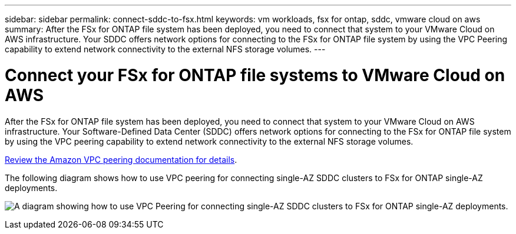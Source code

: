---
sidebar: sidebar
permalink: connect-sddc-to-fsx.html
keywords: vm workloads, fsx for ontap, sddc, vmware cloud on aws
summary: After the FSx for ONTAP file system has been deployed, you need to connect that system to your VMware Cloud on AWS infrastructure. Your SDDC offers network options for connecting to the FSx for ONTAP file system by using the VPC Peering capability to extend network connectivity to the external NFS storage volumes.
---

= Connect your FSx for ONTAP file systems to VMware Cloud on AWS
:icons: font
:imagesdir: ./media/

[.lead]
After the FSx for ONTAP file system has been deployed, you need to connect that system to your VMware Cloud on AWS infrastructure. Your Software-Defined Data Center (SDDC) offers network options for connecting to the FSx for ONTAP file system by using the VPC peering capability to extend network connectivity to the external NFS storage volumes.

https://vmc.techzone.vmware.com/fsx-guide?check_logged_in=1#amazon-vpc-peering[Review the Amazon VPC peering documentation for details].

The following diagram shows how to use VPC peering for connecting single-AZ SDDC clusters to FSx for ONTAP single-AZ deployments.

image:diagram-vpc-connect-vmware-fsx.png[A diagram showing how to use VPC Peering for connecting single-AZ SDDC clusters to FSx for ONTAP single-AZ deployments.]
